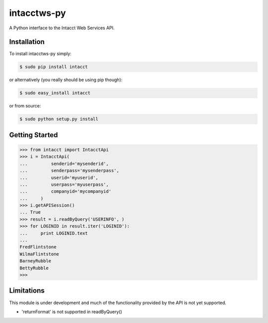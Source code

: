 intacctws-py
============

A Python interface to the Intacct Web Services API.

Installation
------------

To install intacctws-py simply:

.. code-block:: bash

    $ sudo pip install intacct

or alternatively (you really should be using pip though):

.. code-block:: bash

    $ sudo easy_install intacct

or from source:

.. code-block:: bash

    $ sudo python setup.py install

Getting Started
---------------

.. code-block:: pycon

    >>> from intacct import IntacctApi
    >>> i = IntacctApi(
    ...         senderid='mysenderid',
    ...         senderpass='mysenderpass',
    ...         userid='myuserid',
    ...         userpass='myuserpass',
    ...         companyid='mycompanyid'
    ...     )
    >>> i.getAPISession()
    ... True
    >>> result = i.readByQuery('USERINFO', )
    >>> for LOGINID in result.iter('LOGINID'):
    ...     print LOGINID.text
    ...
    FredFlintstone
    WilmaFlintstone
    BarneyRubble
    BettyRubble
    >>>

Limitations
-----------

This module is under development and much of the functionality provided by
the API is not yet supported.

- 'returnFormat' is not supported in readByQuery()
